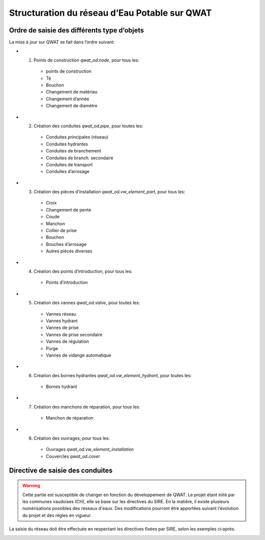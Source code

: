Structuration du réseau d’Eau Potable sur QWAT
==============================================

Ordre de saisie des différents type d’objets
--------------------------------------------

La mise à jour sur QWAT se fait dans l’ordre suivant:

* 1) Points de construction `qwat_od.node`, pour tous les:

    * points de construction
    * Té
    * Bouchon
    * Changement de matériau
    * Changement d’année
    * Changement de diamètre

* 2) Création des conduites `qwat_od.pipe`, pour toutes les:

    * Conduites principales (réseau)
    * Conduites hydrantes
    * Conduites de branchement
    * Conduites de branch. secondaire
    * Conduites de transport
    * Conduites d’arrosage

* 3) Création des pièces d’installation `qwat_od.vw_element_part`, pour tous les:

    * Croix
    * Changement de pente
    * Coude
    * Manchon
    * Collier de prise
    * Bouchon
    * Bouches d’arrosage
    * Autres pièces diverses

* 4) Création des points d’introduction, pour tous les: 

   * Points d’introduction

* 5) Création des vannes `qwat_od.valve`, pour toutes les:

    * Vannes réseau
    * Vannes hydrant
    * Vannes de prise
    * Vannes de prise secondaire
    * Vannes de régulation
    * Purge
    * Vannes de vidange automatique
 
* 6) Création des bornes hydrantes `qwat_od.vw_element_hydrant`, pour toutes les:
 
    * Bornes hydrant
 
* 7) Création des manchons de réparation, pour tous les:

    * Manchon de réparation

* 8) Création des ouvrages, pour tous les:

    * Ouvrages `qwat_od.vw_element_installation`
    * Couvercles `qwat_od.cover`

 
Directive de saisie des conduites   
---------------------------------

.. warning:: Cette partie est susceptible de changer en fonction du développement de QWAT. Le projet étant inité par les communes vaudoises (CH), elle se base sur les directives du SIRE. En la matière, il existe plusieurs numérisations possibles des réseaux d'eaux. Des modifications pourront être apportées suivant l'évolution du projet et des règles en vigueur.

La saisie du réseau doit être effectuée en respectant les directives fixées par SIRE, selon les exemples ci‐après.

.. image:: img/SIRE.png

